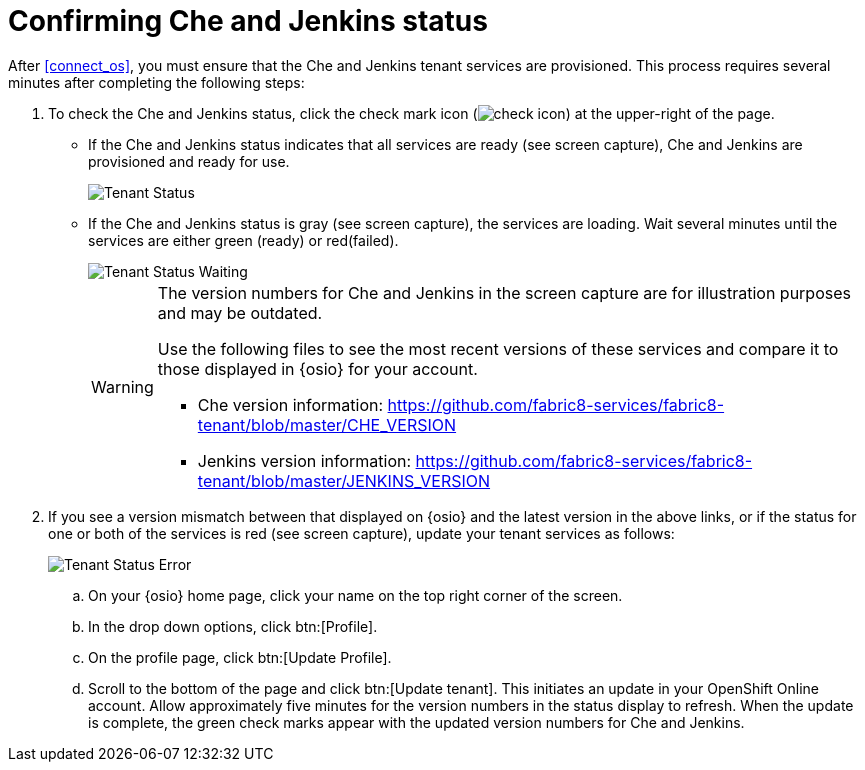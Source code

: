 [id="confirm_che_jenkins_status"]
= Confirming Che and Jenkins status

After <<connect_os>>, you must ensure that the Che and Jenkins tenant services are provisioned. This process requires several minutes after completing the following steps:

. To check the Che and Jenkins status, click the check mark icon (image:check_icon.png[title="Check Icon"]) at the upper-right of the page.

* If the Che and Jenkins status indicates that all services are ready (see screen capture), Che and Jenkins are provisioned and ready for use.
+
image::tenant_status.png[Tenant Status]
+
* If the Che and Jenkins status is gray (see screen capture), the services are loading. Wait several minutes until the services are either green (ready) or red(failed).
+
image::tenant_status_error.png[Tenant Status Waiting]
+
[WARNING]
====
The version numbers for Che and Jenkins in the screen capture are for illustration purposes and may be outdated.

Use the following files to see the most recent versions of these services and compare it to those displayed in {osio} for your account.

* Che version information: https://github.com/fabric8-services/fabric8-tenant/blob/master/CHE_VERSION

* Jenkins version information: https://github.com/fabric8-services/fabric8-tenant/blob/master/JENKINS_VERSION
====

. If you see a version mismatch between that displayed on {osio} and the latest version in the above links, or if the status for one or both of the services is red (see screen capture), update your tenant services as follows:
+
image::tenant_error.png[Tenant Status Error]
+
.. On your {osio} home page, click your name on the top right corner of the screen.
.. In the drop down options, click btn:[Profile].
.. On the profile page, click btn:[Update Profile].
.. Scroll to the bottom of the page and click btn:[Update tenant]. This initiates an update in your OpenShift Online account. Allow approximately five minutes for the version numbers in the status display to refresh. When the update is complete, the green check marks appear with the updated version numbers for Che and Jenkins.
